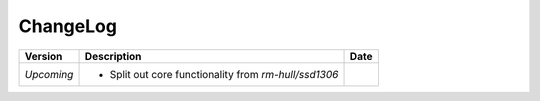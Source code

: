 ChangeLog
---------

+------------+---------------------------------------------------------------------+------------+
| Version    | Description                                                         | Date       |
+============+=====================================================================+============+
| *Upcoming* | * Split out core functionality from `rm-hull/ssd1306`               |            |
+------------+---------------------------------------------------------------------+------------+
